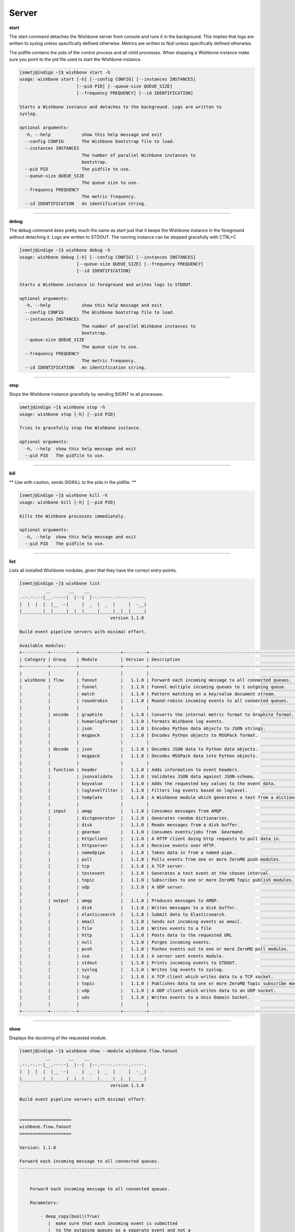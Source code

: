 ======
Server
======

**start**

The start command detaches the Wishbone server from console and runs it in the
background.  This implies that logs are written to syslog unless specifically
defined otherwise.  Metrics are written to Null unless specifically defined
otherwise.

The pidfile contains the pids of the control process and all child processes.
When stopping a Wishbone instance make sure you point to the pid file used to
start the Wishbone instance.


.. code-block:: sh

    [smetj@indigo ~]$ wishbone start -h
    usage: wishbone start [-h] [--config CONFIG] [--instances INSTANCES]
                          [--pid PID] [--queue-size QUEUE_SIZE]
                          [--frequency FREQUENCY] [--id IDENTIFICATION]

    Starts a Wishbone instance and detaches to the background. Logs are written to
    syslog.

    optional arguments:
      -h, --help            show this help message and exit
      --config CONFIG       The Wishbone bootstrap file to load.
      --instances INSTANCES
                            The number of parallel Wishbone instances to
                            bootstrap.
      --pid PID             The pidfile to use.
      --queue-size QUEUE_SIZE
                            The queue size to use.
      --frequency FREQUENCY
                            The metric frequency.
      --id IDENTIFICATION   An identification string.

------------------

**debug**

The debug command does pretty much the same as start just that it keeps the
Wishbone instance in the foreground without detaching it.  Logs are written to
STDOUT.  The running instance can be stopped gracefully with CTRL+C

.. code-block:: sh

    [smetj@indigo ~]$ wishbone debug -h
    usage: wishbone debug [-h] [--config CONFIG] [--instances INSTANCES]
                          [--queue-size QUEUE_SIZE] [--frequency FREQUENCY]
                          [--id IDENTIFICATION]

    Starts a Wishbone instance in foreground and writes logs to STDOUT.

    optional arguments:
      -h, --help            show this help message and exit
      --config CONFIG       The Wishbone bootstrap file to load.
      --instances INSTANCES
                            The number of parallel Wishbone instances to
                            bootstrap.
      --queue-size QUEUE_SIZE
                            The queue size to use.
      --frequency FREQUENCY
                            The metric frequency.
      --id IDENTIFICATION   An identification string.

------------------

**stop**

Stops the Wishbone instance gracefully by sending SIGINT to all processes.

.. code-block:: sh

    smetj@indigo ~]$ wishbone stop -h
    usage: wishbone stop [-h] [--pid PID]

    Tries to gracefully stop the Wishbone instance.

    optional arguments:
      -h, --help  show this help message and exit
      --pid PID   The pidfile to use.


------------------

**kill**

** Use with caution, sends SIGKILL to the pids in the pidfile. **

.. code-block:: sh

    [smetj@indigo ~]$ wishbone kill -h
    usage: wishbone kill [-h] [--pid PID]

    Kills the Wishbone processes immediately.

    optional arguments:
      -h, --help  show this help message and exit
      --pid PID   The pidfile to use.

------------------

**list**

Lists all installed Wishbone modules, given that they have the correct entry-points.

.. code-block:: sh

    [smetj@indigo ~]$ wishbone list
              __       __    __
    .--.--.--|__.-----|  |--|  |--.-----.-----.-----.
    |  |  |  |  |__ --|     |  _  |  _  |     |  -__|
    |________|__|_____|__|__|_____|_____|__|__|_____|
                                       version 1.1.0

    Build event pipeline servers with minimal effort.

    Available modules:
    +----------+----------+----------------+---------+----------------------------------------------------------------------------+
    | Category | Group    | Module         | Version | Description                                                                |
    +----------+----------+----------------+---------+----------------------------------------------------------------------------+
    |          |          |                |         |                                                                            |
    | wishbone | flow     | fanout         |   1.1.0 | Forward each incoming message to all connected queues.                     |
    |          |          | funnel         |   1.1.0 | Funnel multiple incoming queues to 1 outgoing queue.                       |
    |          |          | match          |   1.1.0 | Pattern matching on a key/value document stream.                           |
    |          |          | roundrobin     |   1.1.0 | Round-robins incoming events to all connected queues.                      |
    |          |          |                |         |                                                                            |
    |          | encode   | graphite       |   1.1.0 | Converts the internal metric format to Graphite format.                    |
    |          |          | humanlogformat |   1.1.0 | Formats Wishbone log events.                                               |
    |          |          | json           |   1.1.0 | Encodes Python data objects to JSON strings.                               |
    |          |          | msgpack        |   1.1.0 | Encodes Python objects to MSGPack format.                                  |
    |          |          |                |         |                                                                            |
    |          | decode   | json           |   1.1.0 | Decodes JSON data to Python data objects.                                  |
    |          |          | msgpack        |   1.1.0 | Decodes MSGPack data into Python objects.                                  |
    |          |          |                |         |                                                                            |
    |          | function | header         |   1.1.0 | Adds information to event headers.                                         |
    |          |          | jsonvalidate   |   1.1.0 | Validates JSON data against JSON-schema.                                   |
    |          |          | keyvalue       |   1.1.0 | Adds the requested key values to the event data.                           |
    |          |          | loglevelfilter |   1.1.0 | Filters log events based on loglevel.                                      |
    |          |          | template       |   1.1.0 | A Wishbone module which generates a text from a dictionary and a template. |
    |          |          |                |         |                                                                            |
    |          | input    | amqp           |   1.1.0 | Consumes messages from AMQP.                                               |
    |          |          | dictgenerator  |   1.1.0 | Generates random dictionaries.                                             |
    |          |          | disk           |   1.1.0 | Reads messages from a disk buffer.                                         |
    |          |          | gearman        |   1.1.0 | Consumes events/jobs from  Gearmand.                                       |
    |          |          | httpclient     |   1.1.0 | A HTTP client doing http requests to pull data in.                         |
    |          |          | httpserver     |   1.1.0 | Receive events over HTTP.                                                  |
    |          |          | namedpipe      |   1.1.0 | Takes data in from a named pipe..                                          |
    |          |          | pull           |   1.1.0 | Pulls events from one or more ZeroMQ push modules.                         |
    |          |          | tcp            |   1.1.0 | A TCP server.                                                              |
    |          |          | testevent      |   1.1.0 | Generates a test event at the chosen interval.                             |
    |          |          | topic          |   1.1.0 | Subscribes to one or more ZeroMQ Topic publish modules.                    |
    |          |          | udp            |   1.1.0 | A UDP server.                                                              |
    |          |          |                |         |                                                                            |
    |          | output   | amqp           |   1.1.0 | Produces messages to AMQP.                                                 |
    |          |          | disk           |   1.1.0 | Writes messages to a disk buffer.                                          |
    |          |          | elasticsearch  |   1.1.0 | Submit data to Elasticsearch.                                              |
    |          |          | email          |   1.1.0 | Sends out incoming events as email.                                        |
    |          |          | file           |   1.1.0 | Writes events to a file                                                    |
    |          |          | http           |   1.1.0 | Posts data to the requested URL                                            |
    |          |          | null           |   1.1.0 | Purges incoming events.                                                    |
    |          |          | push           |   1.1.0 | Pushes events out to one or more ZeroMQ pull modules.                      |
    |          |          | sse            |   1.1.0 | A server sent events module.                                               |
    |          |          | stdout         |   1.1.0 | Prints incoming events to STDOUT.                                          |
    |          |          | syslog         |   1.1.0 | Writes log events to syslog.                                               |
    |          |          | tcp            |   1.1.0 | A TCP client which writes data to a TCP socket.                            |
    |          |          | topic          |   1.1.0 | Publishes data to one or more ZeroMQ Topic subscribe modules.              |
    |          |          | udp            |   1.1.0 | A UDP client which writes data to an UDP socket.                           |
    |          |          | uds            |   1.1.0 | Writes events to a Unix Domain Socket.                                     |
    |          |          |                |         |                                                                            |
    +----------+----------+----------------+---------+----------------------------------------------------------------------------+


------------------

**show**

Displays the docstring of the requested module.


.. code-block:: sh

    [smetj@indigo ~]$ wishbone show --module wishbone.flow.fanout
              __       __    __
    .--.--.--|__.-----|  |--|  |--.-----.-----.-----.
    |  |  |  |  |__ --|     |  _  |  _  |     |  -__|
    |________|__|_____|__|__|_____|_____|__|__|_____|
                                       version 1.1.0

    Build event pipeline servers with minimal effort.


    ====================
    wishbone.flow.fanout
    ====================

    Version: 1.1.0

    Forward each incoming message to all connected queues.
    ------------------------------------------------------


        Forward each incoming message to all connected queues.

        Parameters:

            - deep_copy(bool)(True)
               |  make sure that each incoming event is submitted
               |  to the outgoing queues as a seperate event and not a
               |  reference.


        Queues:

            inbox
             |  Outgoing events.
